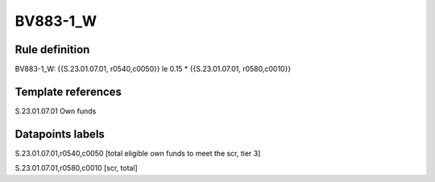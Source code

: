 =========
BV883-1_W
=========

Rule definition
---------------

BV883-1_W: {{S.23.01.07.01, r0540,c0050}} le 0.15 * {{S.23.01.07.01, r0580,c0010}}


Template references
-------------------

S.23.01.07.01 Own funds


Datapoints labels
-----------------

S.23.01.07.01,r0540,c0050 [total eligible own funds to meet the scr, tier 3]

S.23.01.07.01,r0580,c0010 [scr, total]



